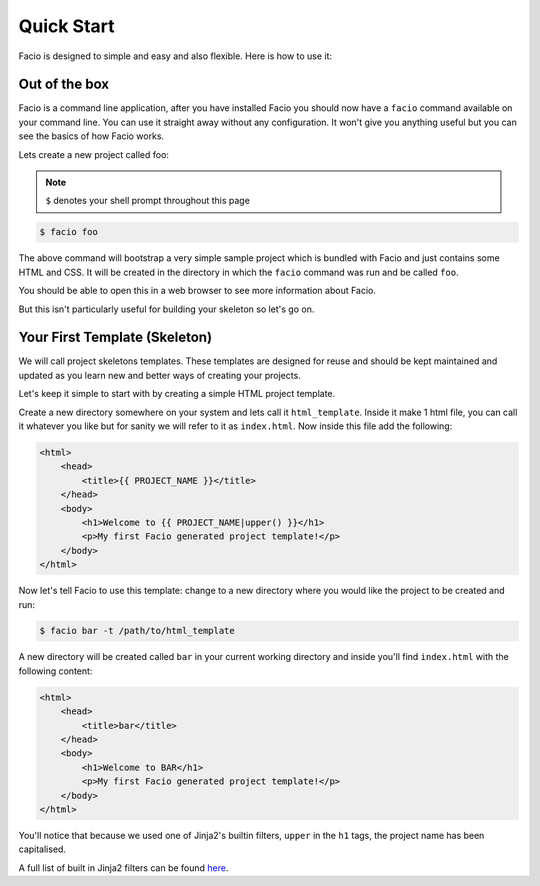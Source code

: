 Quick Start
===========

Facio is designed to simple and easy and also flexible. Here is how to use it:

Out of the box
--------------

Facio is a command line application, after you have installed Facio you should
now have a ``facio`` command available on your command line. You can use it
straight away without any configuration. It won't give you anything useful but
you can see the basics of how Facio works.

Lets create a new project called foo:

.. note::

    ``$`` denotes your shell prompt throughout this page

.. code-block:: none

    $ facio foo

The above command will bootstrap a very simple sample project which is
bundled with Facio and just contains some HTML and CSS. It will be
created in the directory in which the ``facio`` command was run and be called
``foo``.

You should be able to open this in a web browser to see more information about
Facio.

But this isn't particularly useful for building your skeleton so let's go on.

Your First Template (Skeleton)
------------------------------

We will call project skeletons templates. These templates are designed for
reuse and should be kept maintained and updated as you learn new and better
ways of creating your projects.

Let's keep it simple to start with by creating a simple HTML project template.

Create a new directory somewhere on your system and lets call it ``html_template``.
Inside it make 1 html file, you can call it whatever you like but for sanity we
will refer to it as ``index.html``. Now inside this file add the following:

.. code-block:: html

    <html>
        <head>
            <title>{{ PROJECT_NAME }}</title>
        </head>
        <body>
            <h1>Welcome to {{ PROJECT_NAME|upper() }}</h1>
            <p>My first Facio generated project template!</p>
        </body>
    </html>

Now let's tell Facio to use this template: change to a new directory where you
would like the project to be created and run:

.. code-block:: none

    $ facio bar -t /path/to/html_template

A new directory will be created called ``bar`` in your current working
directory and inside you'll find ``index.html`` with the following content:

.. code-block:: html

    <html>
        <head>
            <title>bar</title>
        </head>
        <body>
            <h1>Welcome to BAR</h1>
            <p>My first Facio generated project template!</p>
        </body>
    </html>

You'll notice that because we used one of Jinja2's builtin filters, ``upper``
in the ``h1`` tags, the project name has been capitalised.

A full list of built in Jinja2 filters can be found `here
<http://jinja.pocoo.org/docs/templates/#builtin-filters>`_.
